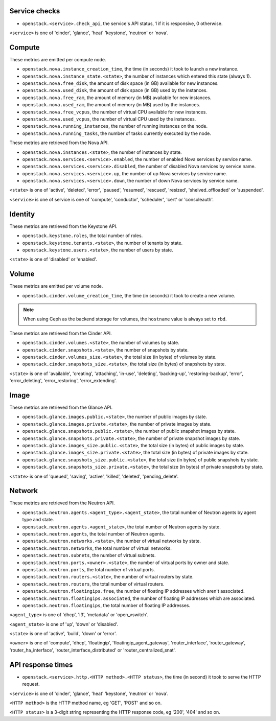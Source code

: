 .. _openstack_metrics:

Service checks
^^^^^^^^^^^^^^

* ``openstack.<service>.check_api``, the service's API status, 1 if it is responsive, 0 otherwise.

``<service>`` is one of 'cinder', 'glance', 'heat' 'keystone', 'neutron' or 'nova'.

Compute
^^^^^^^

These metrics are emitted per compute node.

* ``openstack.nova.instance_creation_time``, the time (in seconds) it took to launch a new instance.
* ``openstack.nova.instance_state.<state>``, the number of instances which entered this state (always 1).
* ``openstack.nova.free_disk``, the amount of disk space (in GB) available for new instances.
* ``openstack.nova.used_disk``, the amount of disk space (in GB) used by the instances.
* ``openstack.nova.free_ram``, the amount of memory (in MB) available for new instances.
* ``openstack.nova.used_ram``, the amount of memory (in MB) used by the instances.
* ``openstack.nova.free_vcpus``, the number of virtual CPU available for new instances.
* ``openstack.nova.used_vcpus``, the number of virtual CPU used by the instances.
* ``openstack.nova.running_instances``, the number of running instances on the node.
* ``openstack.nova.running_tasks``, the number of tasks currently executed by the node.

These metrics are retrieved from the Nova API.

* ``openstack.nova.instances.<state>``, the number of instances by state.
* ``openstack.nova.services.<service>.enabled``, the number of enabled Nova
  services by service name.
* ``openstack.nova.services.<service>.disabled``, the number of disabled Nova
  services by service name.
* ``openstack.nova.services.<service>.up``, the number of up Nova services by
  service name.
* ``openstack.nova.services.<service>.down``, the number of down Nova services
  by service name.

``<state>`` is one of 'active', 'deleted', 'error', 'paused', 'resumed', 'rescued', 'resized', 'shelved_offloaded' or 'suspended'.

``<service>`` is one of service is one of 'compute', 'conductor', 'scheduler', 'cert' or 'consoleauth'.

Identity
^^^^^^^^

These metrics are retrieved from the Keystone API.

* ``openstack.keystone.roles``, the total number of roles.
* ``openstack.keystone.tenants.<state>``, the number of tenants by state.
* ``openstack.keystone.users.<state>``, the number of users by state.

``<state>`` is one of 'disabled' or 'enabled'.

Volume
^^^^^^

These metrics are emitted per volume node.

* ``openstack.cinder.volume_creation_time``, the time (in seconds) it took to create a new volume.

.. note:: When using Ceph as the backend storage for volumes, the ``hostname`` value is always set to ``rbd``.

These metrics are retrieved from the Cinder API.

* ``openstack.cinder.volumes.<state>``, the number of volumes by state.
* ``openstack.cinder.snapshots.<state>``, the number of snapshots by state.
* ``openstack.cinder.volumes_size.<state>``, the total size (in bytes) of volumes by state.
* ``openstack.cinder.snapshots_size.<state>``, the total size (in bytes) of snapshots by state.

``<state>`` is one of 'available', 'creating', 'attaching', 'in-use', 'deleting', 'backing-up', 'restoring-backup', 'error', 'error_deleting', 'error_restoring', 'error_extending'.

Image
^^^^^

These metrics are retrieved from the Glance API.

* ``openstack.glance.images.public.<state>``, the number of public images by state.
* ``openstack.glance.images.private.<state>``, the number of private images by state.
* ``openstack.glance.snapshots.public.<state>``, the number of public snapshot images by state.
* ``openstack.glance.snapshots.private.<state>``, the number of private snapshot images by state.
* ``openstack.glance.images_size.public.<state>``, the total size (in bytes) of public images by state.
* ``openstack.glance.images_size.private.<state>``, the total size (in bytes) of private images by state.
* ``openstack.glance.snapshots_size.public.<state>``, the total size (in bytes) of public snapshots by state.
* ``openstack.glance.snapshots_size.private.<state>``, the total size (in bytes) of private snapshots by state.

``<state>`` is one of 'queued', 'saving', 'active', 'killed', 'deleted', 'pending_delete'.

Network
^^^^^^^

These metrics are retrieved from the Neutron API.

* ``openstack.neutron.agents.<agent_type>.<agent_state>``, the total number of Neutron agents by agent type and state.
* ``openstack.neutron.agents.<agent_state>``, the total number of Neutron agents by state.
* ``openstack.neutron.agents``, the total number of Neutron agents.
* ``openstack.neutron.networks.<state>``, the number of virtual networks by state.
* ``openstack.neutron.networks``, the total number of virtual networks.
* ``openstack.neutron.subnets``, the number of virtual subnets.
* ``openstack.neutron.ports.<owner>.<state>``, the number of virtual ports by owner and state.
* ``openstack.neutron.ports``, the total number of virtual ports.
* ``openstack.neutron.routers.<state>``, the number of virtual routers by state.
* ``openstack.neutron.routers``, the total number of virtual routers.
* ``openstack.neutron.floatingips.free``, the number of floating IP addresses which aren't associated.
* ``openstack.neutron.floatingips.associated``, the number of floating IP addresses which are associated.
* ``openstack.neutron.floatingips``, the total number of floating IP addresses.

``<agent_type>`` is one of 'dhcp', 'l3', 'metadata' or 'open_vswitch'.

``<agent_state>`` is one of 'up', 'down' or 'disabled'.

``<state>`` is one of 'active', 'build', 'down' or 'error'.

``<owner>`` is one of 'compute', 'dhcp', 'floatingip', 'floatingip_agent_gateway', 'router_interface', 'router_gateway', 'router_ha_interface', 'router_interface_distributed' or 'router_centralized_snat'.

API response times
^^^^^^^^^^^^^^^^^^

* ``openstack.<service>.http.<HTTP method>.<HTTP status>``, the time (in second) it took to serve the HTTP request.

``<service>`` is one of 'cinder', 'glance', 'heat' 'keystone', 'neutron' or 'nova'.

``<HTTP method>`` is the HTTP method name, eg 'GET', 'POST' and so on.

``<HTTP status>`` is a 3-digit string representing the HTTP response code, eg '200', '404' and so on.
